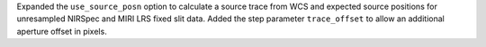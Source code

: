 Expanded the ``use_source_posn`` option to calculate a source trace from WCS and expected source positions for unresampled NIRSpec and MIRI LRS fixed slit data.
Added the step parameter ``trace_offset`` to allow an additional aperture offset in pixels.
